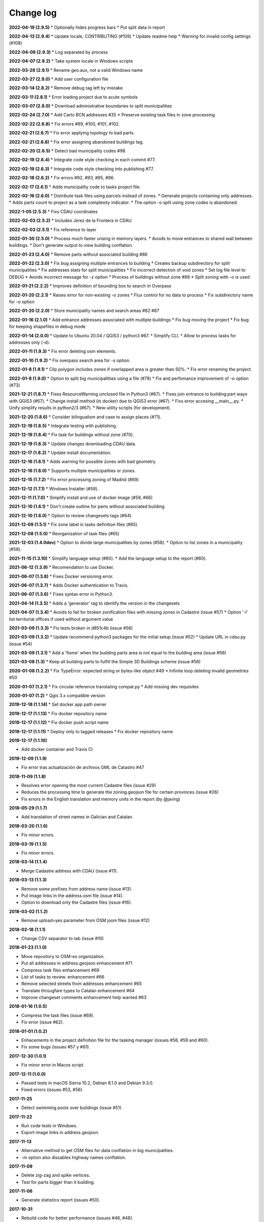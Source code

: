 Change log
==========

**2022-04-19 (2.9.5)**
* Optionally hides progress bars
* Put split data in report

**2022-04-13 (2.9.4)**
* Update locale, CONTRIBUTING (#109)
* Update readme help
* Warning for invalid config settings (#108)

**2022-04-09 (2.9.3)**
* Log separated by process

**2022-04-07 (2.9.2)**
* Take system locale in Windows scripts

**2022-03-28 (2.9.1)**
* Rename geo.aux, not a valid Windows name

**2022-03-27 (2.9.0)**
* Add user configuration file

**2022-03-14 (2.8.2)**
* Remove debug tag left by mistake

**2022-03-11 (2.8.1)**
* Error loading project due to acute symbols

**2022-03-07 (2.8.0)**
* Download administrative boundaries to split municipalities

**2022-02-24 (2.7.0)**
* Add Carto BCN addresses #35
* Preserve existing task files in zone processing

**2022-02-22 (2.6.8)**
* Fix errors #99, #100, #101, #102.

**2022-02-21 (2.6.7)**
* Fix error applying topology to bad parts.

**2022-02-21 (2.6.6)**
* Fix error assigning abandoned buildings tag.

**2022-02-20 (2.6.5)**
* Detect bad municipality codes #98.

**2022-02-19 (2.6.4)**
* Integrate code style checking in each commit #77.

**2022-02-19 (2.6.3)**
* Integrate code style checking into publishing #77.

**2022-02-18 (2.6.2)**
* Fix errors #92, #93, #95, #96.

**2022-02-17 (2.6.1)**
* Adds municipality code to tasks project file.

**2022-02-16 (2.6.0)**
* Distribute task files using parcels instead of zones.
* Generate projects containing only addresses.
* Adds parts count to project as a task complexity indicator.
* The option -o split using zone codes is abandoned.

**2022-1-05 (2.5.3)**
* Fixs CDAU coordinates

**2022-02-03 (2.5.2)**
* Includes Jerez de la Frontera in CDAU

**2022-02-03 (2.5.1)**
* Fix reference to layer

**2022-01-30 (2.5.0)**
* Process much faster unsing in memory layers.
* Avoids to move entrances to shared wall between buildings.
* Don't generate output to view building conflation.

**2022-01-23 (2.4.0)**
* Remove parts without associated building #86

**2022-01-22 (2.3.0)**
* Fix bug assigning multiple entrances to building
* Creates backup subdirectory for split municipalities
* Fix addresses stats for split municipalities
* Fix incorrect detection of void zones
* Set log file level to DEBUG
* Avoids incorrect message for -z option
* Process of buildings without zone #88
* Split zoning with -o is used

**2022-01-21 (2.2.2)**
* Improves definition of bounding box to search in Overpass

**2022-01-20 (2.2.1)**
* Raises error for non-existing -o zones
* Flux control for no data to process
* Fix subdirectory name for -o option

**2022-01-20 (2.2.0)**
* Store municipality names and search areas #82 #87

**2022-01-16 (2.1.0)**
* Add entrance addresses associated with multiple buildings
* Fix bug moving the project
* Fix bug for keeping shapefiles in debug mode

**2022-01-14 (2.0.0)**
* Update to Ubuntu 20.04 / QGIS3 / python3 #67.
* Simplify CLI.
* Allow to process tasks for addresses only (-d).

**2022-01-11 (1.9.3)**
* Fix error deleting osm elements.

**2022-01-10 (1.9.2)**
* Fix overpass search area for -s option.

**2022-01-8 (1.9.1)**
* Clip polygon includes zones if overlapped area is greater than 50%.
* Fix error renaming the project.

**2022-01-8 (1.9.0)**
* Option to split big municipallities using a file (#78)
* Fix and perfomance improvement of -o option (#73)

**2021-12-21 (1.8.7)**
* Fixes ResourceWarning unclosed file in Python3 (#67).
* Fixes join entrance to building:part ways with QGIS3 (#67).
* Change install method (in docker) due to QGIS3 error (#67).
* Fixs error accesing __main__.py.
* Unify simplify results in python2/3 (#67).
* New utility scripts (for development).

**2021-12-20 (1.8.6)**
* Consider bilingualism and case to assign places (#71).

**2021-12-19 (1.8.5)**
* Integrate testing with publishing.

**2021-12-19 (1.8.4)**
* Fix task for buildings without zone (#70).

**2021-12-19 (1.8.3)**
* Update changes downloading CDAU data.

**2021-12-17 (1.8.2)**
* Update install documentation.

**2021-12-16 (1.8.1)**
* Adds warning for possible zones with bad geometry.

**2021-12-16 (1.8.0)**
* Supports multiple municipalities or zones.

**2021-12-15 (1.7.2)**
* Fix error processing zoning of Madrid (#69)

**2021-12-12 (1.7.1)**
* Windows Installer (#59).

**2021-12-11 (1.7.0)**
* Simplify install and use of docker image (#59, #66)

**2021-12-10 (1.6.1)**
* Don't create outline for parts without associated building

**2021-12-10 (1.6.0)**
* Option to review changesets tags (#64)

**2021-12-09 (1.5.1)**
* Fix zone label in tasks definition files (#65)

**2021-12-08 (1.5.0)**
* Reorganization of task files (#65)

**2021-12-03 (1.4.0dev)**
* Option to divide large municipalities by zones (#58).
* Option to list zones in a municipality (#58).

**2021-11-15 (1.3.10)**
* Simplify language setup (#60).
* Add the language setup to the report (#60).

**2021-06-12 (1.3.9)**
* Recomendation to use Docker.

**2021-06-07 (1.3.8)**
* Fixes Docker versioning error.

**2021-06-07 (1.3.7)**
* Adds Docker authentication to Travis.

**2021-06-07 (1.3.6)**
* Fixes syntax error in Python3.

**2021-04-14 (1.3.5)**
* Adds a 'generator' tag to identify the version in the changesets

**2021-04-07 (1.3.4)**
* Avoids to fail for broken zonification files with missing zones in Cadastre (issue #57)
* Option '-l' list territorial offices if used without argument value

**2021-03-09 (1.3.3)**
* Fix tests broken in d851c4b (issue #56)

**2021-03-09 (1.3.2)**
* Update recommend python3 packages for the initial setup (issue #52)
* Update URL in cdau.py (issue #54)


**2021-03-09 (1.3.1)**
* Add a 'fixme' when the building parts area is not equal to the building area (issue #56)

**2021-03-08 (1.3)**
* Keep all building parts to fulfill the Simple 3D Buildings scheme (issue #56)

**2020-01-08 (1.2.2)**
* Fix TypeError: expected string or bytes-like object #49
* Infinite loop deleting invalid geometries #50

**2020-01-07 (1.2.1)**
* Fix circular reference translating compat.py
* Add missing dev requisites

**2020-01-07 (1.2)**
* Qgis 3.x compatible version

**2019-12-18 (1.1.14)**
* Set docker app path owner

**2019-12-17 (1.1.13)**
* Fix docker repository name

**2019-12-17 (1.1.12)**
* Fix docker push script name

**2019-12-17 (1.1.11)**
* Deploy only to tagged releases
* Fix docker repository name

**2019-12-17 (1.1.10)**

* Add docker container and Travis CI

**2019-12-09 (1.1.9)**

* Fix error tras actualización de archivos GML de Catastro #47

**2018-11-09 (1.1.8)**

* Resolves error opening the most current Cadastre files (issue #29)
* Reduces the processing time to generate the zoning.geojson file for certain provinces (issue #26)
* Fix errors in the English translation and memory units in the report (by @javirg)

**2018-05-29 (1.1.7)**

* Add translation of street names in Galician and Catalan.

**2018-03-20 (1.1.6)**

* Fix minor errors.

**2018-03-19 (1.1.5)**

* Fix minor errors.

**2018-03-14 (1.1.4)**

* Merge Cadastre address with CDAU (issue #11).

**2018-03-13 (1.1.3)**

* Remove some prefixes from address name (issue #13).
* Put image links in the address.osm file (issue #14).
* Option to download only the Cadastre files (issue #16).

**2018-03-02 (1.1.2)**

* Remove upload=yes parameter from OSM josm files (issue #12)

**2018-02-18 (1.1.1)**

* Change CSV separator to tab (issue #10)

**2018-01-23 (1.1.0)**

* Move repository to OSM-es organization.
* Put all addresses in address.geojson enhancement #71
* Compress task files enhancement #69
* List of tasks to review. enhancement #66
* Remove selected streets from addresses enhancement #65
* Translate througfare types to Catalan enhancement #64
* Improve changeset comments enhancement help wanted #63

**2018-01-16 (1.0.5)**

* Compress the task files (issue #69).
* Fix error (issue #62).

**2018-01-01 (1.0.2)**

* Enhacements in the project definition file for the tasking manager (issues #58, #59 and #60).
* Fix some bugs (issues #57 y #61).

**2017-12-30 (1.0.1)**

* Fix minor error in Macos script.

**2017-12-11 (1.0.0)**

* Passed tests in macOS Sierra 10.2, Debian 8.1.0 and Debian 9.3.0.
* Fixed errors (issues #53, #56).

**2017-11-25**

* Detect swimming pools over buildings (issue #51).

**2017-11-22**

* Run code tests in Windows.
* Export image links in address.geojson.

**2017-11-13**

* Alternative method to get OSM files for data conflation in big municipalities.
* -m option also dissables highway names conflation.

**2017-11-09**

* Delete zig-zag and spike vertices.
* Test for parts bigger than it building.

**2017-11-06**

* Generate statistics report (issues #50).

**2017-10-31**

* Rebuild code for better performance (issues #46, #48).
* Conflation of existing OSM buildings/pools and addresses (issues #43, #44, #49).

**2017-07-11**

* Fix some errors.
* Check floors and area of buildings (issue #40).
* Adds changeset tags to the OSM XML files (issue #38).

**2017-07-05**

* Reduces JOSM Validation errors (issue #29)
* Improve code to reduce execution time (issue #31)
* Improve simplify method (issue #35)
* Move entrances to footprint and merge addresses with buildings (issues #34, #33)
* Some bugs (issues #25, #30, #32, #36, #37)
* Some enhancements (issues #2, #7, #22, #23, #24, #26, #28)

**2017-06-15**

* Minor version (issue #21)

**2017-06-14**

* Some improvements and a bug fix (issues #16, #17, #18, #19, #20)

**2017-06-13**

* Fix some bugs (issues #9, #10, #11, #12, #13, #14, #15).

**2017-06-07**

* Adds creation of tasks files (issue #5).

**2017-06-05**

* Adds creation of task boundaries (issue #4).

**2017-05-28**

* Adds support to translations and translation to Spanish (issue #3).

**2017-03-28**

* Adds support to download source Cadastre ATOM files (issue #1).

**2017-03-22**

* Rewrites simplify and topology in ConsLayer.

**2017-03-18**

* Initial development.
